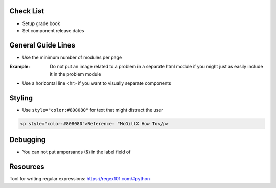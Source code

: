 Check List
============================

- Setup grade book
- Set component release dates

General Guide Lines
============================

- Use the minimum number of modules per page 

:Example: Do not put an image related to a problem in a separate html module if you might just as easily include it in the problem module

- Use a horizontal line <hr> if you want to visually separate components


Styling
========

- Use ``style="color:#808080"`` for text that might distract the user
 
.. code-block:: xml

    <p style="color:#808080">Reference: "McGillX How To</p>

Debugging
============================

- You can not put ampersands (&) in the label field of 

Resources
==============

Tool for writing regular expressions: https://regex101.com/#python
